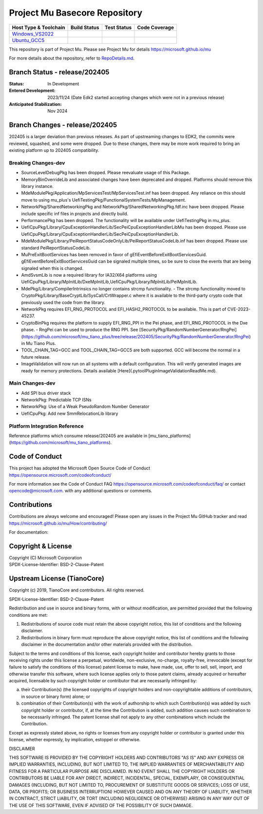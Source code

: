 ==============================
Project Mu Basecore Repository
==============================

============================= ================= =============== ===================
 Host Type & Toolchain        Build Status      Test Status     Code Coverage
============================= ================= =============== ===================
Windows_VS2022_               |WindowsCiBuild|  |WindowsCiTest| |WindowsCiCoverage|
Ubuntu_GCC5_                  |UbuntuCiBuild|   |UbuntuCiTest|  |UbuntuCiCoverage|
============================= ================= =============== ===================

This repository is part of Project Mu.  Please see Project Mu for details https://microsoft.github.io/mu

For more details about the repository, refer to `RepoDetails.md`_.

.. _`RepoDetails.md`: https://github.com/microsoft/mu_basecore/blob/HEAD/RepoDetails.md

Branch Status - release/202405
==============================

:Status:
  In Development

:Entered Development:
  2023/11/24 (Date Edk2 started accepting changes which were not in a previous release)

:Anticipated Stabilization:
  Nov 2024

Branch Changes - release/202405
===============================

202405 is a larger deviation than previous releases. As part of upstreaming changes to EDK2, the commits were reviewed, squashed, and some were dropped.
Due to these changes, there may be more work required to bring an existing platform up to 202405 compatibility. 

Breaking Changes-dev
--------------------
- SourceLevelDebugPkg has been dropped. Please reevaluate usage of this Package.
- MemoryBinOverrideLib and associated changes have been deprecated and dropped. Platforms should remove this library instance. 
- MdeModulePkg/Application/MpServicesTest/MpServicesTest.inf has been dropped. Any reliance on this should move to using mu_plus's UefiTestingPkg/FunctionalSystemTests/MpManagement.
- NetworkPkg/SharedNetworkingPkg and NetworkPkg/SharedNetworkingPkg.fdf.inc have been dropped. Please include specific inf files in projects and directly build.
- PerformancePkg has been dropped. The functionality will be available under UefiTestingPkg in mu_plus.
- UefiCpuPkg/Library/CpuExceptionHandlerLib/SecPeiCpuExceptionHandlerLibMu has been dropped. Please use UefiCpuPkg/Library/CpuExceptionHandlerLib/SecPeiCpuExceptionHandlerLib.
- MdeModulePkg/Library/PeiReportStatusCodeOnlyLib/PeiReportStatusCodeLib.inf has been dropped. Please use standard PeiReportStatusCodeLib.
- MuPreExitBootServices has been removed in favor of gEfiEventBeforeExitBootServicesGuid. gEfiEventBeforeExitBootServicesGuid can be signaled multiple times, so be sure to close the events that are being signaled when this is changed. 
- AmdSvsmLib is now a required library for IA32/X64 platforms using UefiCpuPkg/Library/MpInitLib/DxeMpInitLib,UefiCpuPkg/Library/MpInitLib/PeiMpInitLib.
- MdePkg/Library/CompilerIntrinsics no longer contains strcmp functionality.
  - The strcmp functionality moved to CryptoPkg/Library/BaseCryptLib/SysCall/CrtWrapper.c where it is available to the third-party crypto code that previously used the code from the library.
- NetworkPkg requires EFI_RNG_PROTOCOL and EFI_HASH2_PROTOCOL to be available. This is part of CVE-2023-45237.
- CryptoBinPkg requires the platform to supply EFI_RNG_PPI in the Pei phase, and EFI_RNG_PROTOCOL in the Dxe phase.
  - RngPei can be used to produce the RNG PPI. See [SecurityPkg/RandomNumberGenerator/RngPei](https://github.com/microsoft/mu_tiano_plus/tree/release/202405/SecurityPkg/RandomNumberGenerator/RngPei) in Mu Tiano Plus.
- TOOL_CHAIN_TAG=GCC and TOOL_CHAIN_TAG=GCC5 are both supported. GCC will become the normal in a future release.
- ImageValidation will now run on all systems with a default configuration. This will verify generated images are ready for memory protections. Details available [Here](.pytool\Plugin\ImageValidation\ReadMe.md).

Main Changes-dev
----------------
- Add SPI bus driver stack
- NetworkPkg: Predictable TCP ISNs
- NetworkPkg: Use of a Weak PseudoRandom Number Generator
- UefiCpuPkg: Add new SmmRelocationLib library

Platform Integration Reference
----------------
Reference platforms which consume release/202405 are available in [mu_tiano_platforms](https://github.com/microsoft/mu_tiano_platforms).


Code of Conduct
===============

This project has adopted the Microsoft Open Source Code of Conduct https://opensource.microsoft.com/codeofconduct/

For more information see the Code of Conduct FAQ https://opensource.microsoft.com/codeofconduct/faq/
or contact `opencode@microsoft.com <mailto:opencode@microsoft.com>`_. with any additional questions or comments.

Contributions
=============

Contributions are always welcome and encouraged!
Please open any issues in the Project Mu GitHub tracker and read https://microsoft.github.io/mu/How/contributing/

For documentation:

Copyright & License
===================

| Copyright (C) Microsoft Corporation
| SPDX-License-Identifier: BSD-2-Clause-Patent

Upstream License (TianoCore)
============================

Copyright (c) 2019, TianoCore and contributors.  All rights reserved.

SPDX-License-Identifier: BSD-2-Clause-Patent

Redistribution and use in source and binary forms, with or without
modification, are permitted provided that the following conditions are met:

1. Redistributions of source code must retain the above copyright notice,
   this list of conditions and the following disclaimer.

2. Redistributions in binary form must reproduce the above copyright notice,
   this list of conditions and the following disclaimer in the documentation
   and/or other materials provided with the distribution.

Subject to the terms and conditions of this license, each copyright holder
and contributor hereby grants to those receiving rights under this license
a perpetual, worldwide, non-exclusive, no-charge, royalty-free, irrevocable
(except for failure to satisfy the conditions of this license) patent
license to make, have made, use, offer to sell, sell, import, and otherwise
transfer this software, where such license applies only to those patent
claims, already acquired or hereafter acquired, licensable by such copyright
holder or contributor that are necessarily infringed by:

(a) their Contribution(s) (the licensed copyrights of copyright holders and
    non-copyrightable additions of contributors, in source or binary form)
    alone; or

(b) combination of their Contribution(s) with the work of authorship to
    which such Contribution(s) was added by such copyright holder or
    contributor, if, at the time the Contribution is added, such addition
    causes such combination to be necessarily infringed. The patent license
    shall not apply to any other combinations which include the
    Contribution.

Except as expressly stated above, no rights or licenses from any copyright
holder or contributor is granted under this license, whether expressly, by
implication, estoppel or otherwise.

DISCLAIMER

THIS SOFTWARE IS PROVIDED BY THE COPYRIGHT HOLDERS AND CONTRIBUTORS "AS IS"
AND ANY EXPRESS OR IMPLIED WARRANTIES, INCLUDING, BUT NOT LIMITED TO, THE
IMPLIED WARRANTIES OF MERCHANTABILITY AND FITNESS FOR A PARTICULAR PURPOSE
ARE DISCLAIMED. IN NO EVENT SHALL THE COPYRIGHT HOLDERS OR CONTRIBUTORS BE
LIABLE FOR ANY DIRECT, INDIRECT, INCIDENTAL, SPECIAL, EXEMPLARY, OR
CONSEQUENTIAL DAMAGES (INCLUDING, BUT NOT LIMITED TO, PROCUREMENT OF
SUBSTITUTE GOODS OR SERVICES; LOSS OF USE, DATA, OR PROFITS; OR BUSINESS
INTERRUPTION) HOWEVER CAUSED AND ON ANY THEORY OF LIABILITY, WHETHER IN
CONTRACT, STRICT LIABILITY, OR TORT (INCLUDING NEGLIGENCE OR OTHERWISE)
ARISING IN ANY WAY OUT OF THE USE OF THIS SOFTWARE, EVEN IF ADVISED OF THE
POSSIBILITY OF SUCH DAMAGE.

.. ===================================================================
.. This is a bunch of directives to make the README file more readable
.. ===================================================================

.. CoreCI

.. _Windows_VS2022: https://dev.azure.com/projectmu/mu/_build/latest?definitionId=39&&branchName=release%2F202405
.. |WindowsCiBuild| image:: https://dev.azure.com/projectmu/mu/_apis/build/status/CI/Mu%20Basecore%20CI%20VS2019?branchName=release%2F202405
.. |WindowsCiTest| image:: https://img.shields.io/azure-devops/tests/projectmu/mu/39.svg
.. |WindowsCiCoverage| image:: https://img.shields.io/badge/coverage-coming_soon-blue

.. _Ubuntu_GCC5: https://dev.azure.com/projectmu/mu/_build/latest?definitionId=40&branchName=release%2F202405
.. |UbuntuCiBuild| image:: https://dev.azure.com/projectmu/mu/_apis/build/status/CI/Mu%20Basecore%20CI%20Ubuntu%20GCC5?branchName=release%2F202405
.. |UbuntuCiTest| image:: https://img.shields.io/azure-devops/tests/projectmu/mu/40.svg
.. |UbuntuCiCoverage| image:: https://img.shields.io/badge/coverage-coming_soon-blue

.. |build_status_windows| image:: https://dev.azure.com/projectmu/mu/_apis/build/status/CI/Mu%20Basecore%20CI%20VS2019?branchName=release%2F202405
